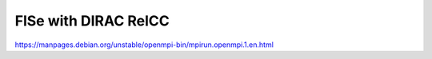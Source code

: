 =====================
FlSe with DIRAC RelCC
=====================

https://manpages.debian.org/unstable/openmpi-bin/mpirun.openmpi.1.en.html
